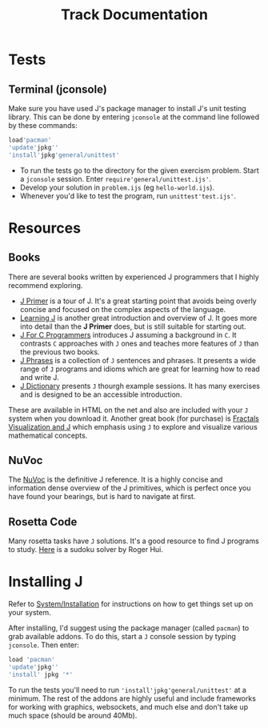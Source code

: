 # -*- mode: org -*-
#+title: Track Documentation
#+options: toc:nil

* Tests

** Terminal (jconsole)

Make sure you have used J's package manager to install J's unit
testing library. This can be done by entering ~jconsole~ at the
command line followed by these commands:

#+BEGIN_SRC j :session :exports code
load'pacman'
'update'jpkg''
'install'jpkg'general/unittest'
#+END_SRC

- To run the tests go to the directory for the given exercism
  problem. Start a ~jconsole~ session. Enter
  ~require'general/unittest.ijs'~.
- Develop your solution in ~problem.ijs~ (eg ~hello-world.ijs~).
- Whenever you'd like to test the program, run ~unittest'test.ijs'~.


* Resources

** Books

There are several books written by experienced J programmers that I
highly recommend exploring.

- [[https://www.jsoftware.com/help/primer/contents.htm][J Primer]] is a tour of J. It's a great starting point that avoids
  being overly concise and focused on the complex aspects of the
  language.
- [[https://www.jsoftware.com/help/learning/contents.htm][Learning J]] is another great introduction and overview of J. It goes
  more into detail than the *J Primer* does, but is still suitable for
  starting out.
- [[https://www.jsoftware.com/help/jforc/contents.htm][J For C Programmers]] introduces J assuming a background in ~C~. It
  contrasts ~C~ approaches with ~J~ ones and teaches more features of
  ~J~ than the previous two books.
- [[https://www.jsoftware.com/help/phrases/contents.htm][J Phrases]] is a collection of ~J~ sentences and phrases. It presents
  a wide range of ~J~ programs and idioms which are great for learning
  how to read and write J.
- [[https://www.jsoftware.com/help/dictionary/contents.htm][J Dictionary]] presents ~J~ thourgh example sessions. It has many
  exercises and is designed to be an accessible introduction.

These are available in HTML on the net and also are included with your
~J~ system when you download it. Another great book (for purchase) is
[[https://books.google.ca/books?id=Qs2kCwAAQBAJ&printsec=frontcover&source=gbs_ge_summary_r&cad=0#v=onepage&q&f=false][Fractals Visualization and J]] which emphasis using ~J~ to explore and
visualize various mathematical concepts.

** NuVoc

The [[https://code.jsoftware.com/wiki/NuVoc][NuVoc]] is the definitive J reference. It is a highly concise and
information dense overview of the J primitives, which is perfect once
you have found your bearings, but is hard to navigate at first.

** Rosetta Code

Many rosetta tasks have ~J~ solutions. It's a good resource to find J
programs to study. [[https://rosettacode.org/wiki/Sudoku#J][Here]] is a sudoku solver by Roger Hui.
  

* Installing J

Refer to [[https://code.jsoftware.com/wiki/System/Installation][System/Installation]] for instructions on how to get things set
up on your system.

After installing, I'd suggest using the package manager (called
~pacman~) to grab available addons. To do this, start a ~J~ console
session by typing ~jconsole~. Then enter:

#+BEGIN_SRC j :session :exports code
load 'pacman'
'update'jpkg''
'install' jpkg '*'
#+END_SRC

To run the tests you'll need to run ~'install'jpkg'general/unittest'~
at a minimum. The rest of the addons are highly useful and include
frameworks for working with graphics, websockets, and much else and
don't take up much space (should be around 40Mb).
